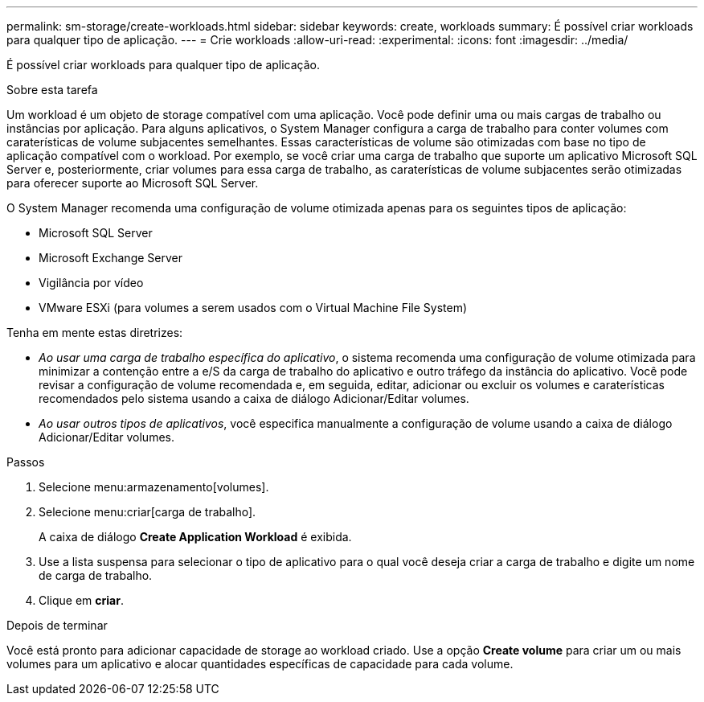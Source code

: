 ---
permalink: sm-storage/create-workloads.html 
sidebar: sidebar 
keywords: create, workloads 
summary: É possível criar workloads para qualquer tipo de aplicação. 
---
= Crie workloads
:allow-uri-read: 
:experimental: 
:icons: font
:imagesdir: ../media/


[role="lead"]
É possível criar workloads para qualquer tipo de aplicação.

.Sobre esta tarefa
Um workload é um objeto de storage compatível com uma aplicação. Você pode definir uma ou mais cargas de trabalho ou instâncias por aplicação. Para alguns aplicativos, o System Manager configura a carga de trabalho para conter volumes com caraterísticas de volume subjacentes semelhantes. Essas características de volume são otimizadas com base no tipo de aplicação compatível com o workload. Por exemplo, se você criar uma carga de trabalho que suporte um aplicativo Microsoft SQL Server e, posteriormente, criar volumes para essa carga de trabalho, as caraterísticas de volume subjacentes serão otimizadas para oferecer suporte ao Microsoft SQL Server.

O System Manager recomenda uma configuração de volume otimizada apenas para os seguintes tipos de aplicação:

* Microsoft SQL Server
* Microsoft Exchange Server
* Vigilância por vídeo
* VMware ESXi (para volumes a serem usados com o Virtual Machine File System)


Tenha em mente estas diretrizes:

* _Ao usar uma carga de trabalho específica do aplicativo_, o sistema recomenda uma configuração de volume otimizada para minimizar a contenção entre a e/S da carga de trabalho do aplicativo e outro tráfego da instância do aplicativo. Você pode revisar a configuração de volume recomendada e, em seguida, editar, adicionar ou excluir os volumes e caraterísticas recomendados pelo sistema usando a caixa de diálogo Adicionar/Editar volumes.
* _Ao usar outros tipos de aplicativos_, você especifica manualmente a configuração de volume usando a caixa de diálogo Adicionar/Editar volumes.


.Passos
. Selecione menu:armazenamento[volumes].
. Selecione menu:criar[carga de trabalho].
+
A caixa de diálogo *Create Application Workload* é exibida.

. Use a lista suspensa para selecionar o tipo de aplicativo para o qual você deseja criar a carga de trabalho e digite um nome de carga de trabalho.
. Clique em *criar*.


.Depois de terminar
Você está pronto para adicionar capacidade de storage ao workload criado. Use a opção *Create volume* para criar um ou mais volumes para um aplicativo e alocar quantidades específicas de capacidade para cada volume.
